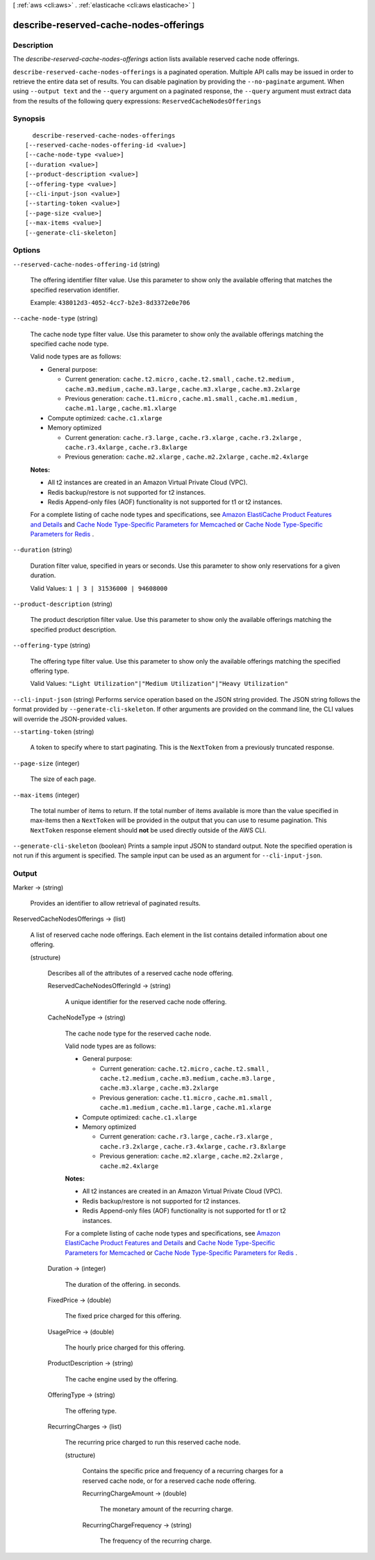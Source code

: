 [ :ref:`aws <cli:aws>` . :ref:`elasticache <cli:aws elasticache>` ]

.. _cli:aws elasticache describe-reserved-cache-nodes-offerings:


***************************************
describe-reserved-cache-nodes-offerings
***************************************



===========
Description
===========



The *describe-reserved-cache-nodes-offerings* action lists available reserved cache node offerings.



``describe-reserved-cache-nodes-offerings`` is a paginated operation. Multiple API calls may be issued in order to retrieve the entire data set of results. You can disable pagination by providing the ``--no-paginate`` argument.
When using ``--output text`` and the ``--query`` argument on a paginated response, the ``--query`` argument must extract data from the results of the following query expressions: ``ReservedCacheNodesOfferings``


========
Synopsis
========

::

    describe-reserved-cache-nodes-offerings
  [--reserved-cache-nodes-offering-id <value>]
  [--cache-node-type <value>]
  [--duration <value>]
  [--product-description <value>]
  [--offering-type <value>]
  [--cli-input-json <value>]
  [--starting-token <value>]
  [--page-size <value>]
  [--max-items <value>]
  [--generate-cli-skeleton]




=======
Options
=======

``--reserved-cache-nodes-offering-id`` (string)


  The offering identifier filter value. Use this parameter to show only the available offering that matches the specified reservation identifier.

   

  Example: ``438012d3-4052-4cc7-b2e3-8d3372e0e706`` 

  

``--cache-node-type`` (string)


  The cache node type filter value. Use this parameter to show only the available offerings matching the specified cache node type.

   

  Valid node types are as follows:

   

   
  * General purpose: 

     
    * Current generation: ``cache.t2.micro`` , ``cache.t2.small`` , ``cache.t2.medium`` , ``cache.m3.medium`` , ``cache.m3.large`` , ``cache.m3.xlarge`` , ``cache.m3.2xlarge`` 
     
    * Previous generation: ``cache.t1.micro`` , ``cache.m1.small`` , ``cache.m1.medium`` , ``cache.m1.large`` , ``cache.m1.xlarge`` 
     

  
   
  * Compute optimized: ``cache.c1.xlarge`` 
   
  * Memory optimized 

     
    * Current generation: ``cache.r3.large`` , ``cache.r3.xlarge`` , ``cache.r3.2xlarge`` , ``cache.r3.4xlarge`` , ``cache.r3.8xlarge`` 
     
    * Previous generation: ``cache.m2.xlarge`` , ``cache.m2.2xlarge`` , ``cache.m2.4xlarge`` 
     

  
   

   

  **Notes:** 

   

   
  * All t2 instances are created in an Amazon Virtual Private Cloud (VPC).
   
  * Redis backup/restore is not supported for t2 instances.
   
  * Redis Append-only files (AOF) functionality is not supported for t1 or t2 instances.
   

   

  For a complete listing of cache node types and specifications, see `Amazon ElastiCache Product Features and Details`_ and `Cache Node Type-Specific Parameters for Memcached`_ or `Cache Node Type-Specific Parameters for Redis`_ . 

  

``--duration`` (string)


  Duration filter value, specified in years or seconds. Use this parameter to show only reservations for a given duration.

   

  Valid Values: ``1 | 3 | 31536000 | 94608000`` 

  

``--product-description`` (string)


  The product description filter value. Use this parameter to show only the available offerings matching the specified product description.

  

``--offering-type`` (string)


  The offering type filter value. Use this parameter to show only the available offerings matching the specified offering type.

   

  Valid Values: ``"Light Utilization"|"Medium Utilization"|"Heavy Utilization"`` 

  

``--cli-input-json`` (string)
Performs service operation based on the JSON string provided. The JSON string follows the format provided by ``--generate-cli-skeleton``. If other arguments are provided on the command line, the CLI values will override the JSON-provided values.

``--starting-token`` (string)
 

  A token to specify where to start paginating. This is the ``NextToken`` from a previously truncated response.

   

``--page-size`` (integer)
 

  The size of each page.

   

  

  

``--max-items`` (integer)
 

  The total number of items to return. If the total number of items available is more than the value specified in max-items then a ``NextToken`` will be provided in the output that you can use to resume pagination. This ``NextToken`` response element should **not** be used directly outside of the AWS CLI.

   

``--generate-cli-skeleton`` (boolean)
Prints a sample input JSON to standard output. Note the specified operation is not run if this argument is specified. The sample input can be used as an argument for ``--cli-input-json``.



======
Output
======

Marker -> (string)

  

  Provides an identifier to allow retrieval of paginated results.

  

  

ReservedCacheNodesOfferings -> (list)

  

  A list of reserved cache node offerings. Each element in the list contains detailed information about one offering.

  

  (structure)

    

    Describes all of the attributes of a reserved cache node offering.

    

    ReservedCacheNodesOfferingId -> (string)

      

      A unique identifier for the reserved cache node offering.

      

      

    CacheNodeType -> (string)

      

      The cache node type for the reserved cache node.

       

      Valid node types are as follows:

       

       
      * General purpose: 

         
        * Current generation: ``cache.t2.micro`` , ``cache.t2.small`` , ``cache.t2.medium`` , ``cache.m3.medium`` , ``cache.m3.large`` , ``cache.m3.xlarge`` , ``cache.m3.2xlarge`` 
         
        * Previous generation: ``cache.t1.micro`` , ``cache.m1.small`` , ``cache.m1.medium`` , ``cache.m1.large`` , ``cache.m1.xlarge`` 
         

      
       
      * Compute optimized: ``cache.c1.xlarge`` 
       
      * Memory optimized 

         
        * Current generation: ``cache.r3.large`` , ``cache.r3.xlarge`` , ``cache.r3.2xlarge`` , ``cache.r3.4xlarge`` , ``cache.r3.8xlarge`` 
         
        * Previous generation: ``cache.m2.xlarge`` , ``cache.m2.2xlarge`` , ``cache.m2.4xlarge`` 
         

      
       

       

      **Notes:** 

       

       
      * All t2 instances are created in an Amazon Virtual Private Cloud (VPC).
       
      * Redis backup/restore is not supported for t2 instances.
       
      * Redis Append-only files (AOF) functionality is not supported for t1 or t2 instances.
       

       

      For a complete listing of cache node types and specifications, see `Amazon ElastiCache Product Features and Details`_ and `Cache Node Type-Specific Parameters for Memcached`_ or `Cache Node Type-Specific Parameters for Redis`_ . 

      

      

    Duration -> (integer)

      

      The duration of the offering. in seconds.

      

      

    FixedPrice -> (double)

      

      The fixed price charged for this offering.

      

      

    UsagePrice -> (double)

      

      The hourly price charged for this offering.

      

      

    ProductDescription -> (string)

      

      The cache engine used by the offering.

      

      

    OfferingType -> (string)

      

      The offering type.

      

      

    RecurringCharges -> (list)

      

      The recurring price charged to run this reserved cache node.

      

      (structure)

        

        Contains the specific price and frequency of a recurring charges for a reserved cache node, or for a reserved cache node offering.

        

        RecurringChargeAmount -> (double)

          

          The monetary amount of the recurring charge.

          

          

        RecurringChargeFrequency -> (string)

          

          The frequency of the recurring charge.

          

          

        

      

    

  



.. _Cache Node Type-Specific Parameters for Memcached: http://docs.aws.amazon.com/AmazonElastiCache/latest/UserGuide/CacheParameterGroups.Memcached.html#CacheParameterGroups.Memcached.NodeSpecific
.. _Amazon ElastiCache Product Features and Details: http://aws.amazon.com/elasticache/details
.. _Cache Node Type-Specific Parameters for Redis: http://docs.aws.amazon.com/AmazonElastiCache/latest/UserGuide/CacheParameterGroups.Redis.html#CacheParameterGroups.Redis.NodeSpecific
